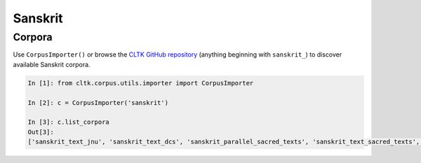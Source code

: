 Sanskrit
********

Corpora
=======

Use ``CorpusImporter()`` or browse the `CLTK GitHub repository <https://github.com/cltk>`_ (anything beginning with ``sanskrit_``) to discover available Sanskrit corpora.

.. code-block:: python

   In [1]: from cltk.corpus.utils.importer import CorpusImporter

   In [2]: c = CorpusImporter('sanskrit')

   In [3]: c.list_corpora
   Out[3]:
   ['sanskrit_text_jnu', 'sanskrit_text_dcs', 'sanskrit_parallel_sacred_texts', 'sanskrit_text_sacred_texts', 'sanskrit_parallel_gitasupersite']


